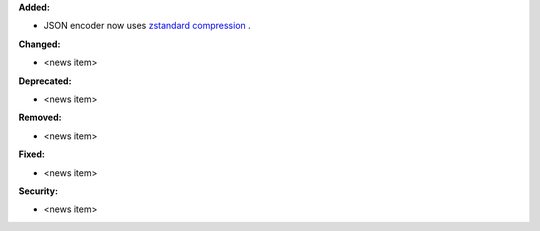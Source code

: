 **Added:**

* JSON encoder now uses `zstandard compression <https://github.com/OpenFreeEnergy/gufe/pull/438>`_ .

**Changed:**

* <news item>

**Deprecated:**

* <news item>

**Removed:**

* <news item>

**Fixed:**

* <news item>

**Security:**

* <news item>
